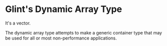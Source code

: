 * Glint's Dynamic Array Type

It's a vector.

The dynamic array type attempts to make a generic container type that may be used for all or most non-performance applications.
